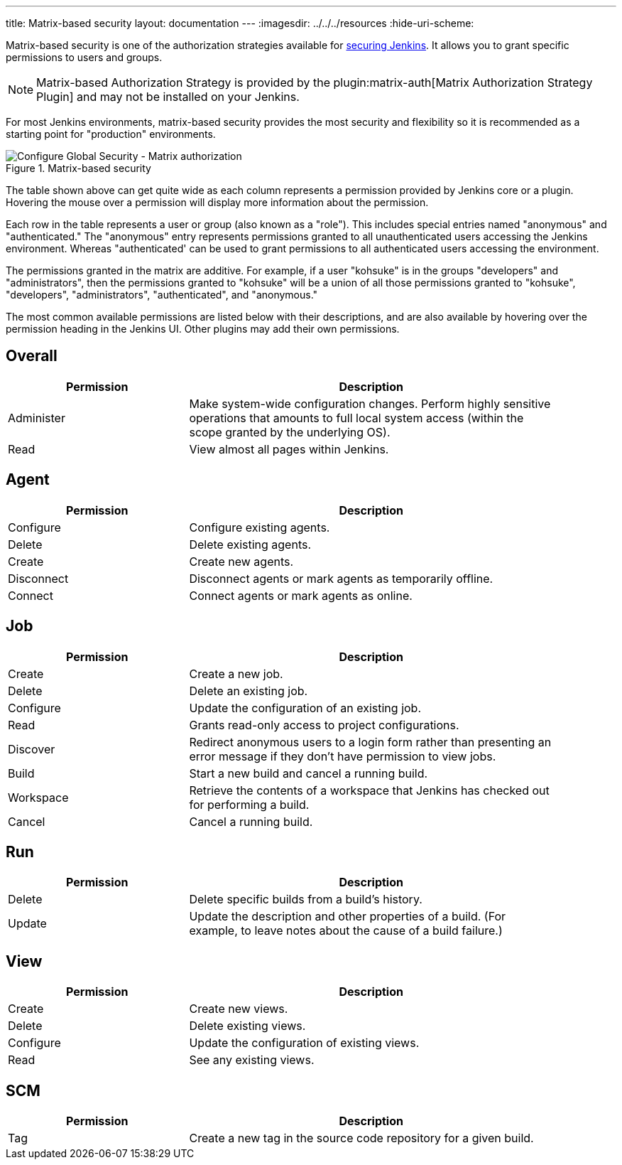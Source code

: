 ---
title: Matrix-based security
layout: documentation
---
ifdef::backend-html5[]
ifdef::env-github[:imagesdir: ../resources]
ifndef::env-github[:imagesdir: ../../../resources]
:hide-uri-scheme:
endif::[]

Matrix-based security is one of the authorization strategies available for link:../[securing Jenkins].
It allows you to grant specific permissions to users and groups.

[NOTE]
====
Matrix-based Authorization Strategy is provided by the plugin:matrix-auth[Matrix Authorization Strategy Plugin] and may not be installed on your Jenkins.
====

For most Jenkins environments, matrix-based security provides the most security and flexibility so it is recommended as a starting point for "production" environments.

.Matrix-based security
image::managing/configure-global-security-matrix-authorization.png["Configure Global Security - Matrix authorization", role=center]

The table shown above can get quite wide as each column represents a permission provided by Jenkins core or a plugin.
Hovering the mouse over a permission will display more information about the permission.

Each row in the table represents a user or group (also known as a "role").
This includes special entries named "anonymous" and "authenticated."
The "anonymous" entry represents permissions granted to all unauthenticated users accessing the Jenkins environment.
Whereas "authenticated' can be used to grant permissions to all authenticated users accessing the environment.

The permissions granted in the matrix are additive.
For example, if a user "kohsuke" is in the groups "developers" and "administrators", then the permissions granted to "kohsuke" will be a union of all those permissions granted to "kohsuke", "developers", "administrators", "authenticated", and "anonymous."

The most common available permissions are listed below with their descriptions, and are also available by hovering over the permission heading in the Jenkins UI.
Other plugins may add their own permissions.

== Overall

[width=90%, cols="33,67",options="header"]
|===
|Permission |Description
|Administer |Make system-wide configuration changes.
Perform highly sensitive operations that amounts to full local system access (within the scope granted by the underlying OS).
|Read |View almost all pages within Jenkins.

|===

== Agent

[width=90%, cols="33,67",options="header"]
|===
|Permission |Description
|Configure |Configure existing agents.
|Delete |Delete existing agents.
|Create |Create new agents.
|Disconnect |Disconnect agents or mark agents as temporarily offline.
|Connect |Connect agents or mark agents as online.
|===

== Job

[width=90%, cols="33,67",options="header"]
|===
|Permission |Description
|Create |Create a new job.
|Delete |Delete an existing job.
|Configure |Update the configuration of an existing job.
|Read |Grants read-only access to project configurations.
|Discover |Redirect anonymous users to a login form rather than presenting an error message if they don't have permission to view jobs.
|Build |Start a new build and cancel a running build.
|Workspace |Retrieve the contents of a workspace that Jenkins has checked out for performing a build.
|Cancel |Cancel a running build.
|===

== Run

[width=90%, cols="33,67",options="header"]
|===
|Permission |Description
|Delete |Delete specific builds from a build's history.
|Update |Update the description and other properties of a build.
(For example, to leave notes about the cause of a build failure.)
|===

== View

[width=90%, cols="33,67",options="header"]
|===
|Permission |Description
|Create |Create new views.
|Delete |Delete existing views.
|Configure |Update the configuration of existing views.
|Read |See any existing views.
|===

== SCM

[width=90%, cols="33,67",options="header"]
|===
|Permission |Description
|Tag |Create a new tag in the source code repository for a given build.
|===
